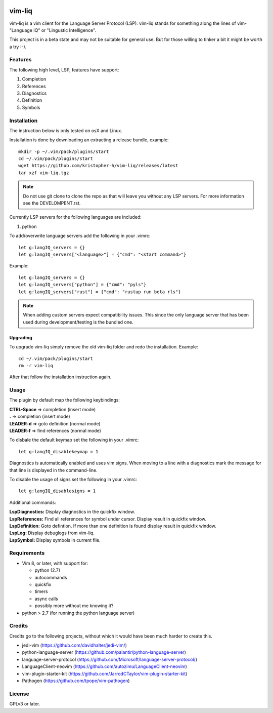 .. image:: https://travis-ci.org/kristopher-h/vim-liq.svg?branch=master
    :target: https://travis-ci.org/kristopher-h/vim-liq

vim-liq
=======

vim-liq is a vim client for the Language Server Protocol (LSP). vim-liq stands for something along
the lines of vim- "Language IQ" or "Lingustic Intelligence".

This project is in a beta state and may not be suitable for general use. But for those
willing to tinker a bit it might be worth a try :-).

Features
--------

The following high level, LSP, features have support:

#. Completion
#. References
#. Diagnostics
#. Definition
#. Symbols

Installation
------------

The instruction below is only tested on osX and Linux.

Installation is done by downloading an extracting a release bundle, example::

    mkdir -p ~/.vim/pack/plugins/start
    cd ~/.vim/pack/plugins/start
    wget https://github.com/kristopher-h/vim-liq/releases/latest
    tar xzf vim-liq.tgz

.. NOTE::
    Do not use git clone to clone the repo as that will leave you without any LSP servers. For
    more information see the DEVELOMPENT.rst.

Currently LSP servers for the following languages are included:

#. python

To add/overwrite language servers add the following in your .vimrc::

    let g:langIQ_servers = {}
    let g:langIQ_servers["<language>"] = {"cmd": "<start command>"}

Example::

    let g:langIQ_servers = {}
    let g:langIQ_servers["python"] = {"cmd": "pyls"}
    let g:langIQ_servers["rust"] = {"cmd": "rustup run beta rls"}

.. NOTE::
    When adding custom servers expect compatibility issues. This since the only language server 
    that has been used during development/testing is the bundled one.

Upgrading
~~~~~~~~~

To upgrade vim-liq simply remove the old vim-liq folder and redo the installation. Example::

    cd ~/.vim/pack/plugins/start
    rm -r vim-liq

After that follow the installation instruction again.

Usage
-----

The plugin by default map the following keybindings:

| **CTRL-Space** => completion (insert mode)
| **.** => completion (insert mode)
| **LEADER-d** => goto definition (normal mode)
| **LEADER-f** => find references (normal mode)

To disbale the default keymap set the following in your .vimrc::

    let g:langIQ_disablekeymap = 1

Diagnostics is automatically enabled and uses vim signs. When moving to a line with a diagnostics
mark the message for that line is displayed in the command-line.

To disable the usage of signs set the following in your .vimrc::

    let g:langIQ_disablesigns = 1

Additional commands:

| **LspDiagnostics:** Display diagnostics in the quickfix window.
| **LspReferences:** Find all references for symbol under cursor. Display result in quickfix window.
| **LspDefinition:** Goto defintion. If more than one definition is found display result in quickfix window.
| **LspLog:** Display debuglogs from vim-liq.
| **LspSymbol:** Display symbols in current file.

Requirements
------------

* Vim 8, or later, with support for:

  - python (2.7)
  - autocommands
  - quickfix
  - timers
  - async calls
  - possibly more without me knowing it?

* python > 2.7 (for running the python language server)

Credits
-------

Credits go to the following projects, without which it would have been much harder to create
this.

* jedi-vim (https://github.com/davidhalter/jedi-vim/)
* python-language-server (https://github.com/palantir/python-language-server)
* language-server-protocol (https://github.com/Microsoft/language-server-protocol/)
* LanguageClient-neovim (https://github.com/autozimu/LanguageClient-neovim)
* vim-plugin-starter-kit (https://github.com/JarrodCTaylor/vim-plugin-starter-kit)
* Pathogen (https://github.com/tpope/vim-pathogen)

License
-------

GPLv3 or later.
